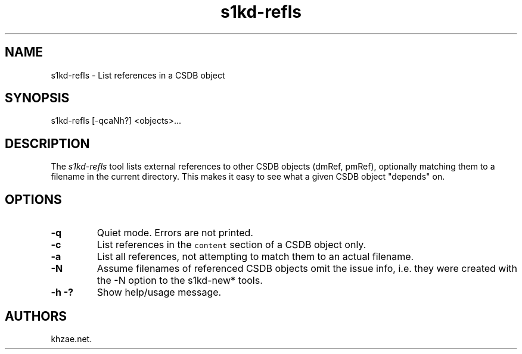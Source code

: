 .\" Automatically generated by Pandoc 1.19.2.1
.\"
.TH "s1kd\-refls" "1" "2018\-01\-20" "" "General Commands Manual"
.hy
.SH NAME
.PP
s1kd\-refls \- List references in a CSDB object
.SH SYNOPSIS
.PP
s1kd\-refls [\-qcaNh?] <objects>...
.SH DESCRIPTION
.PP
The \f[I]s1kd\-refls\f[] tool lists external references to other CSDB
objects (dmRef, pmRef), optionally matching them to a filename in the
current directory.
This makes it easy to see what a given CSDB object "depends" on.
.SH OPTIONS
.TP
.B \-q
Quiet mode.
Errors are not printed.
.RS
.RE
.TP
.B \-c
List references in the \f[C]content\f[] section of a CSDB object only.
.RS
.RE
.TP
.B \-a
List all references, not attempting to match them to an actual filename.
.RS
.RE
.TP
.B \-N
Assume filenames of referenced CSDB objects omit the issue info, i.e.
they were created with the \-N option to the s1kd\-new* tools.
.RS
.RE
.TP
.B \-h \-?
Show help/usage message.
.RS
.RE
.SH AUTHORS
khzae.net.
